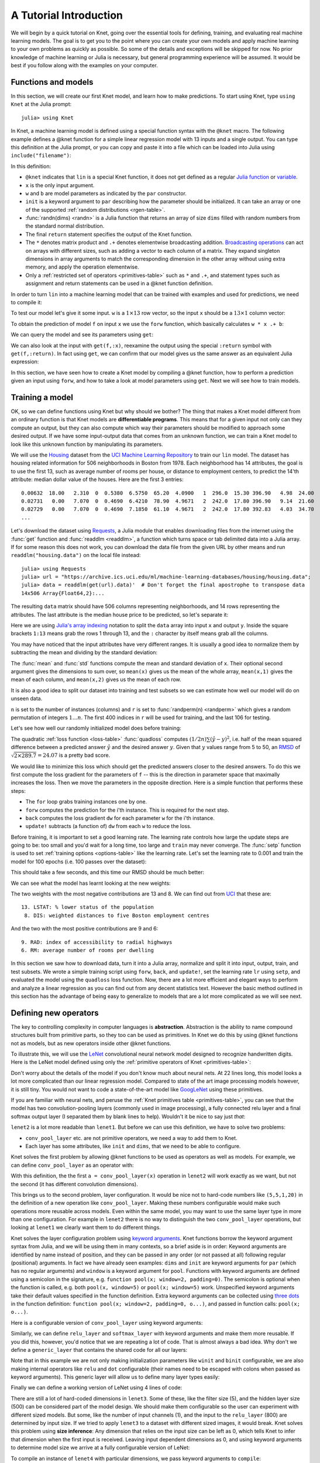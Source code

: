 ***********************
A Tutorial Introduction
***********************

We will begin by a quick tutorial on Knet, going over the essential
tools for defining, training, and evaluating real machine learning
models.  The goal is to get you to the point where you can create your
own models and apply machine learning to your own problems as quickly
as possible.  So some of the details and exceptions will be skipped
for now.  No prior knowledge of machine learning or Julia is
necessary, but general programming experience will be assumed.  It
would be best if you follow along with the examples on your computer.

Functions and models
--------------------
.. @knet, compile, forw, get

In this section, we will create our first Knet model, and learn how to
make predictions.  To start using Knet, type ``using Knet`` at the
Julia prompt::

   julia> using Knet

.. testsetup::

   using Knet
   setseed(42);

In Knet, a machine learning model is defined using a special function
syntax with the ``@knet`` macro.  The following example defines a
@knet function for a simple linear regression model with 13 inputs and
a single output. You can type this definition at the Julia prompt, or
you can copy and paste it into a file which can be loaded into Julia
using ``include("filename")``:

.. testcode::

    @knet function lin(x)
        w = par(init=randn(1,13))
        b = par(init=randn(1,1))
        return w * x .+ b
    end

.. testoutput:: :hide:

   ...

.. _randn: http://julia.readthedocs.org/en/release-0.4/stdlib/numbers/#Base.randn
.. _Julia function: http://julia.readthedocs.org/en/release-0.4/manual/functions
.. _variable: http://julia.readthedocs.org/en/release-0.4/manual/variables
.. _Broadcasting operations: http://julia.readthedocs.org/en/release-0.4/manual/arrays/#broadcasting

In this definition:

- ``@knet`` indicates that ``lin`` is a special Knet function, it does
  not get defined as a regular `Julia function`_ or variable_.
- ``x`` is the only input argument.
- ``w`` and ``b`` are model parameters as indicated by the ``par``
  constructor.
- ``init`` is a keyword argument to ``par`` describing how the
  parameter should be initialized.  It can take an array or one of the
  supported :ref:`random distributions <rgen-table>`.
- :func:`randn(dims) <randn>` is a Julia function that returns an
  array of size ``dims`` filled with random numbers from the standard
  normal distribution.
- The final ``return`` statement specifies the output of the Knet
  function.
- The ``*`` denotes matrix product and ``.+`` denotes elementwise
  broadcasting addition.  `Broadcasting operations`_ can act on arrays
  with different sizes, such as adding a vector to each column of a
  matrix.  They expand singleton dimensions in array arguments to
  match the corresponding dimension in the other array without using
  extra memory, and apply the operation elementwise.
- Only a :ref:`restricted set of operators <primitives-table>` such as
  ``*`` and ``.+``, and statement types such as assignment and return
  statements can be used in a @knet function definition.

In order to turn ``lin`` into a machine learning model that can be
trained with examples and used for predictions, we need to compile it:

.. doctest::

    julia> f = compile(:lin)	# The colon before lin is required
    ...

To test our model let's give it some input.  ``w`` is a :math:`1\times
13` row vector, so the input ``x`` should be a :math:`13\times 1`
column vector:

.. doctest::

    julia> x = randn(13,1)
    13x1 Array{Float64,2}:...

To obtain the prediction of model ``f`` on input ``x`` we use the
``forw`` function, which basically calculates ``w * x .+ b``:

.. doctest::     
    
    julia> forw(f,x)
    1x1 Array{Float64,2}:
     -1.00532

We can query the model and see its parameters using ``get``:
      
.. doctest::

    julia> get(f,:w)		# The colon before w is required
    1x13 Array{Float64,2}:
     -0.556027  -0.444383  0.0271553 ... 1.08238  0.187028  0.518149

    julia> get(f,:b)
    1x1 Array{Float64,2}:
     1.49138
    
We can also look at the input with ``get(f,:x)``, reexamine the output
using the special ``:return`` symbol with ``get(f,:return)``.  In fact
using ``get``, we can confirm that our model gives us the same answer
as an equivalent Julia expression:

.. doctest::     

    julia> get(f,:w) * get(f,:x) .+ get(f,:b)
    1x1 Array{Float64,2}:
     -1.00532

In this section, we have seen how to create a Knet model by compiling
a @knet function, how to perform a prediction given an input using
``forw``, and how to take a look at model parameters using ``get``.
Next we will see how to train models.

Training a model
----------------
.. quadloss, back, update!, setp, lr

OK, so we can define functions using Knet but why should we bother?
The thing that makes a Knet model different from an ordinary function
is that Knet models are **differentiable programs**.  This means that
for a given input not only can they compute an output, but they can
also compute which way their parameters should be modified to approach
some desired output.  If we have some input-output data that comes
from an unknown function, we can train a Knet model to look like this
unknown function by manipulating its parameters.

.. _Housing: http://archive.ics.uci.edu/ml/datasets/Housing
.. _UCI Machine Learning Repository: http://archive.ics.uci.edu/ml/datasets.html

We will use the Housing_ dataset from the `UCI Machine Learning
Repository`_ to train our ``lin`` model.  The dataset has housing
related information for 506 neighborhoods in Boston from 1978.  Each
neighborhood has 14 attributes, the goal is to use the first 13, such
as average number of rooms per house, or distance to employment
centers, to predict the 14'th attribute: median dollar value of the
houses.  Here are the first 3 entries::

    0.00632  18.00   2.310  0  0.5380  6.5750  65.20  4.0900   1  296.0  15.30 396.90   4.98  24.00
    0.02731   0.00   7.070  0  0.4690  6.4210  78.90  4.9671   2  242.0  17.80 396.90   9.14  21.60
    0.02729   0.00   7.070  0  0.4690  7.1850  61.10  4.9671   2  242.0  17.80 392.83   4.03  34.70
    ...

.. _Requests: https://github.com/JuliaWeb/Requests.jl
.. _readdlm: http://julia.readthedocs.org/en/release-0.4/stdlib/io-network/#Base.readdlm

Let's download the dataset using Requests_, a Julia module that
enables downloading files from the internet using the :func:`get`
function and :func:`readdlm <readdlm>`, a function which turns space
or tab delimited data into a Julia array.  If for some reason this
does not work, you can download the data file from the given URL by
other means and run ``readdlm("housing.data")`` on the local file
instead::

   julia> using Requests
   julia> url = "https://archive.ics.uci.edu/ml/machine-learning-databases/housing/housing.data";
   julia> data = readdlm(get(url).data)'  # Don't forget the final apostrophe to transpose data
   14x506 Array{Float64,2}:...

.. doctest:: :hide:
   
   julia> data = readdlm(Pkg.dir("Knet/data/housing.data"))';
   
The resulting ``data`` matrix should have 506 columns representing
neighborhoods, and 14 rows representing the attributes.  The last
attribute is the median house price to be predicted, so let's separate
it:

.. doctest::
   
   julia> x = data[1:13,:]
   13x506 Array{Float64,2}:...
   julia> y = data[14,:]
   1x506 Array{Float64,2}:...

.. _Julia's array indexing: http://julia.readthedocs.org/en/release-0.4/manual/arrays/#indexing

Here we are using `Julia's array indexing`_ notation to split the
``data`` array into input ``x`` and output ``y``.  Inside the square
brackets ``1:13`` means grab the rows 1 through 13, and the ``:``
character by itself means grab all the columns.

You may have noticed that the input attributes have very different
ranges.  It is usually a good idea to normalize them by subtracting
the mean and dividing by the standard deviation:

.. doctest::

   julia> x = (x .- mean(x,2)) ./ std(x,2);

The :func:`mean` and :func:`std` functions compute the mean and
standard deviation of ``x``.  Their optional second argument gives the
dimensions to sum over, so ``mean(x)`` gives us the mean of the whole
array, ``mean(x,1)`` gives the mean of each column, and ``mean(x,2)``
gives us the mean of each row.

It is also a good idea to split our dataset into training and test
subsets so we can estimate how well our model will do on unseen data.

.. doctest::

   julia> n = size(x,2);
   julia> r = randperm(n);
   julia> xtrn=x[:,r[1:400]];
   julia> ytrn=y[:,r[1:400]];
   julia> xtst=x[:,r[401:end]];
   julia> ytst=y[:,r[401:end]];
    
``n`` is set to the number of instances (columns) and ``r`` is set to
:func:`randperm(n) <randperm>` which gives a random permutation of
integers :math:`1\ldots n`.  The first 400 indices in ``r`` will be
used for training, and the last 106 for testing.

Let's see how well our randomly initialized model does before
training:

.. doctest::

   julia> ypred = forw(f, xtst)
   1x106 Array{Float64,2}:...
   julia> quadloss(ypred, ytst)
   289.7437322259235

.. _RMSD: https://en.wikipedia.org/wiki/Root-mean-square_deviation

The quadratic :ref:`loss function <loss-table>` :func:`quadloss`
computes :math:`(1/2n) \sum (\hat{y} - y)^2`, i.e. half of the mean
squared difference between a predicted answer :math:`\hat{y}` and the
desired answer :math:`y`.  Given that :math:`y` values range from 5 to
50, an RMSD_ of :math:`\sqrt{2\times 289.7}=24.07` is a pretty bad
score.

We would like to minimize this loss which should get the predicted
answers closer to the desired answers.  To do this we first compute
the loss gradient for the parameters of ``f`` -- this is the direction
in parameter space that maximally increases the loss.  Then we move
the parameters in the opposite direction.  Here is a simple function
that performs these steps:

.. testcode::
   
    function train(f, x, y)
        for i=1:size(x,2)
            forw(f, x[:,i])
            back(f, y[:,i], quadloss)
            update!(f)
        end
    end

.. testoutput::
   :hide:
      
   ...


* The ``for`` loop grabs training instances one by one.
* ``forw`` computes the prediction for the i'th instance.  This is required for the next step.
* ``back`` computes the loss gradient ``dw`` for each parameter ``w`` for the i'th instance.
* ``update!`` subtracts (a function of) ``dw`` from each ``w`` to reduce the loss.


Before training, it is important to set a good learning rate.  The
learning rate controls how large the update steps are going to be: too
small and you'd wait for a long time, too large and ``train`` may
never converge.  The :func:`setp` function is used to set
:ref:`training options <options-table>` like the learning rate.  Let's
set the learning rate to 0.001 and train the model for 100 epochs
(i.e. 100 passes over the dataset):

.. doctest::

   julia> setp(f, lr=0.001)
   julia> for i=1:100; train(f, xtrn, ytrn); end

This should take a few seconds, and this time our RMSD should be much
better:

.. doctest::
   
   julia> ypred = forw(f, xtst)
   1x106 Array{Float64,2}:...
   julia> quadloss(ypred,ytst)
   12.3349...
   julia> sqrt(2*ans)
   4.9668...

We can see what the model has learnt looking at the new weights:

.. doctest::

   julia> get(f,:w)
   1x13 Array{Float64,2}:
    -0.426154  0.765073  0.287288 ... -1.94362  0.837376  -3.45769

..
   julia> println(sortperm(vec(get(f,:w))))
   [13,8,11,5,10,1,7,3,2,4,12,9,6]

.. _UCI: http://archive.ics.uci.edu/ml/datasets/Housing

The two weights with the most negative contributions are 13 and 8.  We
can find out from UCI_ that these are::

  13. LSTAT: % lower status of the population
   8. DIS: weighted distances to five Boston employment centres

And the two with the most positive contributions are 9 and 6::

   9. RAD: index of accessibility to radial highways 
   6. RM: average number of rooms per dwelling
      
In this section we saw how to download data, turn it into a Julia
array, normalize and split it into input, output, train, and test
subsets.  We wrote a simple training script using ``forw``, ``back``,
and ``update!``, set the learning rate ``lr`` using ``setp``, and
evaluated the model using the ``quadloss`` loss function.  Now, there
are a lot more efficient and elegant ways to perform and analyze a
linear regression as you can find out from any decent statistics text.
However the basic method outlined in this section has the advantage of
being easy to generalize to models that are a lot more complicated as
we will see next.

Defining new operators
----------------------
..
   @knet as op, kwargs for @knet functions,
   function options (f=:relu).  splat.
   lenet example, fast enough on cpu?

The key to controlling complexity in computer languages is
**abstraction**.  Abstraction is the ability to name compound structures
built from primitive parts, so they too can be used as primitives.  In
Knet we do this by using @knet functions not as models, but as new
operators inside other @knet functions.

To illustrate this, we will use the LeNet_ convolutional neural
network model designed to recognize handwritten digits.  Here is the
LeNet model defined using only the :ref:`primitive operators of Knet
<primitives-table>`:

.. testcode::

    @knet function lenet1(x)    # dims=(28,28,1,N)
        w1 = par(init=Xavier(),   dims=(5,5,1,20))
        c1 = conv(w1,x)         # dims=(24,24,20,N)
        b1 = par(init=Constant(0),dims=(1,1,20,1))
        a1 = add(b1,c1)
        r1 = relu(a1)
        p1 = pool(r1; window=2) # dims=(12,12,20,N)

        w2 = par(init=Xavier(),   dims=(5,5,20,50))
        c2 = conv(w2,p1)        # dims=(8,8,50,N)
        b2 = par(init=Constant(0),dims=(1,1,50,1))
        a2 = add(b2,c2)
        r2 = relu(a2)
        p2 = pool(r2; window=2) # dims=(4,4,50,N)

        w3 = par(init=Xavier(),   dims=(500,800))
        d3 = dot(w3,p2)         # dims=(500,N)
        b3 = par(init=Constant(0),dims=(500,1))
        a3 = add(b3,d3)
        r3 = relu(a3)

        w4 = par(init=Xavier(),   dims=(10,500))
        d4 = dot(w4,r3)         # dims=(10,N)
        b4 = par(init=Constant(0),dims=(10,1))
        a4 = add(b4,d4)
        return soft(a4)         # dims=(10,N)
    end

.. testoutput:: :hide:

   ...

.. _GoogLeNet: http://arxiv.org/abs/1409.4842

.. .. _Caffe: http://caffe.berkeleyvision.org/gathered/examples/mnist.html

.. .. [#] This definition closely follows the Caffe_ implementation.

.. In our first model ``lin``, we had specified model parameters by
.. passing random arrays to the ``init`` argument.  LeNet uses a
.. different alternative, the parameters are specified by indicating
.. their size with the ``dims`` argument and random distributions
.. (``Xavier()`` and ``Constant(0)``) with the ``init`` argument.

Don't worry about the details of the model if you don't know much
about neural nets.  At 22 lines long, this model looks a lot more
complicated than our linear regression model.  Compared to state of
the art image processing models however, it is still tiny.  You
would not want to code a state-of-the-art model like GoogLeNet_ using
these primitives.

If you are familiar with neural nets, and peruse the :ref:`Knet
primitives table <primitives-table>`, you can see that the model has
two convolution-pooling layers (commonly used in image processing), a
fully connected relu layer and a final softmax output layer (I
separated them by blank lines to help).  Wouldn't it be nice to say
just *that*:

.. testcode::

    @knet function lenet2(x)
        a = conv_pool_layer(x)
        b = conv_pool_layer(a)
        c = relu_layer(b)
        return softmax_layer(c)
    end

.. testoutput:: :hide:

   ...

``lenet2`` is a lot more readable than ``lenet1``.  But before we can
use this definition, we have to solve two problems:

* ``conv_pool_layer`` etc. are not primitive operators, we need a way to add them to Knet.
* Each layer has some attributes, like ``init`` and ``dims``, that we need to be able to configure.

Knet solves the first problem by allowing @knet functions to be used
as operators as well as models.  For example, we can define
``conv_pool_layer`` as an operator with:

.. testcode::

    @knet function conv_pool_layer(x)
        w = par(init=Xavier(), dims=(5,5,1,20))
        c = conv(w,x)
        b = par(init=Constant(0), dims=(1,1,20,1))
        a = add(b,c)
        r = relu(a)
        return pool(r; window=2)
    end

.. testoutput:: :hide:

   ...

With this definition, the the first ``a = conv_pool_layer(x)``
operation in ``lenet2`` will work exactly as we want, but not the
second (it has different convolution dimensions).

This brings us to the second problem, layer configuration.  It would
be nice not to hard-code numbers like ``(5,5,1,20)`` in the definition
of a new operation like ``conv_pool_layer``.  Making these numbers
configurable would make such operations more reusable across models.
Even within the same model, you may want to use the same layer type in
more than one configuration.  For example in ``lenet2`` there is no
way to distinguish the two ``conv_pool_layer`` operations, but looking
at ``lenet1`` we clearly want them to do different things.

.. _keyword arguments: http://julia.readthedocs.org/en/release-0.4/manual/functions/#keyword-arguments
.. _three dots: http://julia.readthedocs.org/en/release-0.4/manual/faq/?highlight=splat#what-does-the-operator-do

Knet solves the layer configuration problem using `keyword
arguments`_.  Knet functions borrow the keyword argument syntax from
Julia, and we will be using them in many contexts, so a brief aside is
in order: Keyword arguments are identified by name instead of
position, and they can be passed in any order (or not passed at all)
following regular (positional) arguments.  In fact we have already
seen examples: ``dims`` and ``init`` are keyword arguments for ``par``
(which has no regular arguments) and ``window`` is a keyword argument
for ``pool``.  Functions with keyword arguments are defined using a
semicolon in the signature, e.g. ``function pool(x; window=2,
padding=0)``.  The semicolon is optional when the function is called,
e.g. both ``pool(x, window=5)`` or ``pool(x; window=5)`` work.
Unspecified keyword arguments take their default values specified in
the function definition.  Extra keyword arguments can be collected
using `three dots`_ in the function definition: ``function pool(x;
window=2, padding=0, o...)``, and passed in function calls: ``pool(x;
o...)``.

Here is a configurable version of ``conv_pool_layer`` using keyword
arguments:

.. testcode::

    @knet function conv_pool_layer(x; cwindow=0, cinput=0, coutput=0, pwindow=0)
        w = par(init=Xavier(), dims=(cwindow,cwindow,cinput,coutput))
        c = conv(w,x)
        b = par(init=Constant(0), dims=(1,1,coutput,1))
        a = add(b,c)
        r = relu(a)
        return pool(r; window=pwindow)
    end

.. testoutput:: :hide:

   ...

Similarly, we can define ``relu_layer`` and ``softmax_layer`` with
keyword arguments and make them more reusable.  If you did this,
however, you'd notice that we are repeating a lot of code. That is
almost always a bad idea.  Why don't we define a ``generic_layer``
that contains the shared code for all our layers:

.. testcode::

    @knet function generic_layer(x; f1=:dot, f2=:relu, wdims=(), bdims=(), winit=Xavier(), binit=Constant(0))
        w = par(init=winit, dims=wdims)
        y = f1(w,x)
        b = par(init=binit, dims=bdims)
        z = add(b,y)
        return f2(z)
    end

.. testoutput:: :hide:

   ...

Note that in this example we are not only making initialization
parameters like ``winit`` and ``binit`` configurable, we are also
making internal operators like ``relu`` and ``dot`` configurable
(their names need to be escaped with colons when passed as keyword
arguments).  This generic layer will allow us to define many layer
types easily:

.. testcode::

    @knet function conv_pool_layer(x; cwindow=0, cinput=0, coutput=0, pwindow=0)
        y = generic_layer(x; f1=:conv, f2=:relu, wdims=(cwindow,cwindow,cinput,coutput), bdims=(1,1,coutput,1))
        return pool(y; window=pwindow)
    end

    @knet function relu_layer(x; input=0, output=0)
        return generic_layer(x; f1=:dot, f2=:relu, wdims=(output,input), bdims=(output,1))
    end

    @knet function softmax_layer(x; input=0, output=0)
        return generic_layer(x; f1=:dot, f2=:soft, wdims=(output,input), bdims=(output,1))
    end

.. testoutput:: :hide:

   ...

Finally we can define a working version of LeNet using 4 lines of code:

.. testcode::

    @knet function lenet3(x)
        a = conv_pool_layer(x; cwindow=5, cinput=1,  coutput=20, pwindow=2)
        b = conv_pool_layer(a; cwindow=5, cinput=20, coutput=50, pwindow=2)
        c = relu_layer(b; input=800, output=500)
        return softmax_layer(c; input=500, output=10)
    end

.. testoutput:: :hide:

   ...

There are still a lot of hard-coded dimensions in ``lenet3``.  Some of
these, like the filter size (5), and the hidden layer size (500) can
be considered part of the model design.  We should make them
configurable so the user can experiment with different sized models.
But some, like the number of input channels (1), and the input to the
``relu_layer`` (800) are determined by input size.  If we tried to
apply ``lenet3`` to a dataset with different sized images, it would
break.  Knet solves this problem using **size inference**: Any
dimension that relies on the input size can be left as 0, which tells
Knet to infer that dimension when the first input is received.
Leaving input dependent dimensions as 0, and using keyword arguments
to determine model size we arrive at a fully configurable version of
LeNet:

.. testcode::

    @knet function lenet4(x; cwin1=5, cout1=20, pwin1=2, cwin2=5, cout2=50, pwin2=2, hidden=500, nclass=10)
        a = conv_pool_layer(x; cwindow=cwin1, coutput=cout1, pwindow=pwin1)
        b = conv_pool_layer(a; cwindow=cwin2, coutput=cout2, pwindow=pwin2)
        c = relu_layer(b; output=hidden)
        return softmax_layer(c; output=nclass)
    end

.. testoutput:: :hide:

   ...

To compile an instance of ``lenet4`` with particular dimensions, we
pass keyword arguments to ``compile``:

.. doctest::

   julia> f = compile(:lenet4; cout1=30, cout2=60, hidden=600)
   ...

.. _kfun.jl: https://github.com/denizyuret/Knet.jl/blob/master/src/kfun.jl

In this section we saw how to use @knet functions as new operators,
and configure them using keyword arguments.  Using the power of
abstraction, not only did we cut the amount of code for the LeNet
model in half, we made its definition a lot more readable and
configurable, and gained a bunch of reusable operators to boot.  I am
sure you can think of more clever ways to define LeNet and other
complex models using your own set of operators.  To see some example
reusable operators take a look at the :ref:`Knet compound operators
<compounds-table>` table and see their definitions in `kfun.jl`_.


Training with minibatches
-------------------------
.. minibatch, softloss, zeroone

We will use the LeNet model to classify hand-written digits from the
MNIST_ dataset.  Here are the first 8 images from MNIST, the goal is
to look at the pixels and classify each image as one of the digits
0-9:

.. image:: images/firsteightimages.jpg

The following loads the MNIST data:

.. _LeNet: http://yann.lecun.com/exdb/publis/pdf/lecun-01a.pdf
.. _MNIST: http://yann.lecun.com/exdb/mnist

.. doctest::

    julia> include(Pkg.dir("Knet/examples/mnist.jl"))
    INFO: Loading MNIST...

Once loaded, the data is available as multi-dimensional Julia arrays:

.. doctest::

    julia> MNIST.xtrn
    28x28x1x60000 Array{Float32,4}:...
    julia> MNIST.ytrn
    10x60000 Array{Float32,2}:...
    julia> MNIST.xtst
    28x28x1x10000 Array{Float32,4}:...
    julia> MNIST.ytst
    10x10000 Array{Float32,2}:...

We have 60000 training and 10000 testing examples.  Each input x is a
28x28x1 array, where the first two numbers represent the width and
height in pixels, the third number is the number of channels (which is
1 for grayscale images, 3 for RGB images etc.)  The pixel values have
been normalized to :math:`[0,1]`.  Each output y is a ten-dimensional
one-hot vector (a vector that has a single non-zero component)
indicating the correct class (0-9) for a given image.

This is a much larger dataset than Housing.  For computational
efficiency, it is not advisable to use these examples one at a time
during training like we did before.  We will split the data into
groups of 100 examples called **minibatches**, and pass data to
``forw`` and ``back`` one minibatch at a time instead of one instance
at a time.  On a machine with a Nvidia K20 GPU, one epoch of training
LeNet on MNIST takes about 3.1 seconds with a minibatch size of 100,
10.8 seconds with a minibatch size of 10, and 75.2 seconds if we do
not use minibatches.  

Knet provides a small ``minibatch`` function to split the data:

.. testcode::

    function minibatch(x, y, batchsize)
        data = Any[]
        for i=1:batchsize:ccount(x)
            j=min(i+batchsize-1,ccount(x))
            push!(data, (cget(x,i:j), cget(y,i:j)))
        end
        return data
    end

.. testoutput:: :hide:

    ...

.. _iterables: http://julia.readthedocs.org/en/release-0.4/manual/interfaces/#iteration
.. _subarrays: http://julia.readthedocs.org/en/release-0.4/manual/arrays/

``minibatch`` takes ``batchsize`` columns of ``x`` and ``y`` at a
time, pairs them up and pushes them into a ``data`` array.  It works
for arrays of any dimensionality, treating the last dimension as
"columns".  This type of minibatching is fine for small datasets, but
it requires holding two copies of the data in memory.  For problems
with a large amount of data you may want to use subarrays_ or
iterables_.

Here is ``minibatch`` in action:

.. doctest::

    julia> batchsize=100;
    julia> trn = minibatch(MNIST.xtrn, MNIST.ytrn, batchsize)
    600-element Array{Any,1}:...
    julia> tst = minibatch(MNIST.xtst, MNIST.ytst, batchsize)
    100-element Array{Any,1}:...

Each element of ``trn`` and ``tst`` is an x, y pair that contains 100
examples::

    julia> trn[1]
    (28x28x1x100 Array{Float32,4}:
     ...,
     10x100 Array{Float32,2}:
     ...)

Here are some simple train and test functions that use this type of
minibatched data.  Note that they take the loss function as a third
argument:

.. testcode::

    function train(f, data, loss)
        for (x,y) in data
            forw(f, x)
            back(f, y, loss)
            update!(f)
        end
    end

    function test(f, data, loss)
        sumloss = numloss = 0
        for (x,ygold) in data
            ypred = forw(f, x)
            sumloss += loss(ypred, ygold)
            numloss += 1
        end
        sumloss / numloss
    end

.. testoutput::
   :hide:
      
   ...

Before training, we compile the model and set the learning rate to
0.1, which works well for this example.  We use two new :ref:`loss
functions <loss-table>`: ``softloss`` computes the cross entropy loss,
:math:`E(p\log\hat{p})`, commonly used for training classification
models and ``zeroone`` computes the zero-one loss which is the ratio
of predictions that were wrong.  I got 2.26% test error after one
epoch of training.  Your results may be slightly different on
different machines, or different runs on the same machine because of
non-determinism introduced by parallel GPU operations.

.. After one epoch of training I got 2.26% test error.  Your results may
.. be slightly different because some of the convolution operations are
.. non-deterministic.  You should be able to get the error down to 0.8%
.. in about 30 epochs of training.  You can compare this with some
.. benchmark results on the MNIST_ web page:

.. doctest::

   julia> net = compile(:lenet4);
   julia> setp(net; lr=0.1);
   julia> train(net, trn, softloss);
   julia> test(net, tst, zeroone)
   0.0226

In this section we saw how splitting the training data into
minibatches can speed up training.  We trained our first neural
network on a classification problem and used two new loss functions:
``softloss`` and ``zeroone``.

Conditional Evaluation
----------------------

..
   if-else, runtime conditions (kwargs for forw), dropout
   lenet with dropout?  fast enough for cpu?
   lenet is not a good example for dropout does not converge very fast.  dropout may not be
   a good motivator for conditionals: there are other ways to
   implement dropout?, s2c, s2s models may be better?
   lenet with drop=0.4 drop1=0.0 adaptive lr with decay=0.9 gets 0.5%
   (min .0045) in 100 epochs.  with fixed lr=0.1 gets <0.5% in 50
   epochs so no need for the adaptive lr. hmm trying to replicate, 50
   is not enough.
   this should probably come after rnns and sequences.
   could make this a dropout section and have a different conditional
   section. as a dropout section it doesn't need to be in the
   tutorial.  if this is going to be its own section, put more about
   the theory, the alternatives, other types of noise introduction
   papers.

There are cases where you want to execute parts of a model
*conditionally*, e.g. only during training, or only during some parts
of the input in sequence models.  Knet supports the use of **runtime
conditions** for this purpose.  We will illustrate the use of
conditions by implementing a training technique called dropout_ to
improve the generalization power of the LeNet model.

.. _dropout: http://jmlr.org/papers/v15/srivastava14a.html
.. _conditional evaluation: http://julia.readthedocs.org/en/release-0.4/manual/control-flow/#man-conditional-evaluation

If you keep training the LeNet model on MNIST for about 30 epochs you
will observe that the training error drops to zero but the test error
hovers around 0.8%::

    for epoch=1:100
        train(net, trn, softloss)
        println((epoch, test(net, trn, zeroone), test(net, tst, zeroone)))
    end

    (1,0.020466666666666505,0.024799999999999996)
    (2,0.013649999999999905,0.01820000000000001)
    ...
    (29,0.0,0.008100000000000003)
    (30,0.0,0.008000000000000004)

This is called *overfitting*.  The model has memorized the training
set, but does not generalize equally well to the test set.

Dropout prevents overfitting by injecting random noise into the model.
Specifically, for each ``forw`` call during training, dropout layers
placed between two operations replace a random portion of their input
with zeros, and scale the rest to keep the total output the same.
During testing random noise would degrade performance, so we would
like to turn dropout off.  Here is one way to implement this in Knet::

    @knet function drop(x; pdrop=0, o...)
        if dropout
            return x .* rnd(init=Bernoulli(1-pdrop, 1/(1-pdrop)))
        else
            return x
        end
    end

The keyword argument ``pdrop`` specifies the probability of dropping an
input element.  The ``if ... else ... end`` block causes `conditional
evaluation`_ the way one would expect.  The variable ``dropout`` next to
``if`` is a global condition variable: it is not declared as an argument
to the function.  Instead, once a model with a ``drop`` operation is
compiled, the call to ``forw`` accepts ``dropout`` as an optional keyword
argument and passes it down as a global condition::

    forw(model, input; dropout=true)

This means every time we call ``forw``, we can change whether dropout
occurs or not.  During test time, we would like to stop dropout, so we
can run the model with ``dropout=false``::

    forw(model, input; dropout=false)

By default, all unspecified condition variables are false, so we could
also omit the condition during test time::

    forw(model, input)	# dropout=false is assumed

Here is one way to add dropout to the LeNet model:

.. testcode::

    @knet function lenet5(x; pdrop=0.5, cwin1=5, cout1=20, pwin1=2, cwin2=5, cout2=50, pwin2=2, hidden=500, nclass=10)
        a = conv_pool_layer(x; cwindow=cwin1, coutput=cout1, pwindow=pwin1)
        b = conv_pool_layer(a; cwindow=cwin2, coutput=cout2, pwindow=pwin2)
        bdrop = drop(b; pdrop=pdrop)
        c = relu_layer(bdrop; output=hidden)
        return softmax_layer(c; output=nclass)
    end

.. testoutput:: :hide:

    ...

Whenever the condition variable ``dropout`` is true, this will replace
half of the entries in the ``b`` array with zeros.  We need to modify
our ``train`` function to pass the condition to ``forw``:

.. testcode::

    function train(f, data, loss)
        for (x,y) in data
            forw(f, x; dropout=true)
            back(f, y, loss)
            update!(f)
        end
    end

.. testoutput:: :hide:

    ...

Here is our training script.  Note that we reduce the learning rate
whenever the test error gets worse, another precaution against
overfitting::

    lrate = 0.1
    decay = 0.9
    lasterr = 1.0
    net = compile(:lenet5)
    setp(net; lr=lrate)

    for epoch=1:100
        train(net, trn, softloss)
        trnerr = test(net, trn, zeroone)
        tsterr = test(net, tst, zeroone)
        println((epoch, lrate, trnerr, tsterr))
        if tsterr > lasterr
            lrate = decay*lrate
            setp(net; lr=lrate)
        end
        lasterr = tsterr
    end

In 100 epochs, this should converge to about 0.5% error, i.e. reduce
the total number of errors on the 10K test set from around 80 to
around 50.  Congratulations!  This is fairly close to the state of the
art compared to other benchmark results on the MNIST_ website::

    (1,0.1,0.020749999999999824,0.01960000000000001)
    (2,0.1,0.013699999999999895,0.01600000000000001)
    ...
    (99,0.0014780882941434613,0.0003333333333333334,0.005200000000000002)
    (100,0.0014780882941434613,0.0003666666666666668,0.005000000000000002)

In this section, we saw how to use the ``if ... else ... end``
construct to perform conditional evaluation in a model, where the
conditions are passed using keyword arguments to ``forw``.  We used
this to implement ``dropout``, an effective technique to prevent
overfitting.


Recurrent neural networks
-------------------------
.. read-before-write, simple rnn, lstm

.. _Karpathy, 2015: http://karpathy.github.io/2015/05/21/rnn-effectiveness/

In this section we will see how to implement **recurrent neural
networks** (RNNs) in Knet.  A RNN is a class of neural network where
connections between units form a directed cycle, which allows them to
keep a persistent state (memory) over time.  This gives them the
ability to process sequences of arbitrary length one element at a
time, while keeping track of what happened at previous elements.
Contrast this with feed forward nets like LeNet, which have a fixed
sized input, output and perform a fixed number of operations. See
(`Karpathy, 2015`_) for a nice introduction to RNNs.

.. _static variables: https://en.wikipedia.org/wiki/Static_variable

To support RNNs, all local variables in Knet functions are `static
variables`_, i.e. their values are preserved between calls unless
otherwise specified.  It turns out this is the only language feature
you need to define RNNs.  Here is a simple example::

    @knet function rnn1(x; hsize=100, xsize=50)
        a = par(init=Xavier(), dims=(hsize, xsize))
        b = par(init=Xavier(), dims=(hsize, hsize))
        c = par(init=Constant(0), dims=(hsize, 1))
        d = a * x .+ b * h .+ c
        h = relu(d)
    end

Notice anything strange?  The first three lines define three model
parameters.  Then the fourth line sets ``d`` to a linear combination
of the input ``x`` and the hidden state ``h``.  But ``h`` hasn't been
defined yet.  Exactly!  Having read-before-write variables is the only
thing that distinguishes an RNN from feed-forward models like LeNet.

The way Knet handles read-before-write variables is by initializing
them to 0 arrays before any input is processed, then preserving the
values between the calls.  Thus during the first call in the above
example, ``h`` would start as 0, ``d`` would be set to ``a * x .+ c``,
which in turn would cause ``h`` to get set to ``relu(a * x .+ c)``.
During the second call, this value of ``h`` would be remembered and
used, thus making the value of ``h`` at time t dependent on
its value at time t-1.

.. _better initialization: http://arxiv.org/abs/1504.00941
.. _smarter updates: http://arxiv.org/abs/1511.06464
.. _LSTMs: http://deeplearning.cs.cmu.edu/pdfs/Hochreiter97_lstm.pdf
.. _GRUs: http://arxiv.org/pdf/1406.1078v3
.. _Colah, 2015: http://colah.github.io/posts/2015-08-Understanding-LSTMs

It turns out simple RNNs like ``rnn1`` are not very good at
remembering things for a very long time.  There are some techniques to
improve their retention based on `better initialization`_ or `smarter
updates`_, but currently the most popular solution is using more
complicated units like LSTMs_ and GRUs_.  These units control the
information flow into and out of the unit using gates similar to
digital circuits and can model long term dependencies.  See (`Colah,
2015`_) for a good overview of LSTMs.

Defining an LSTM in Knet is almost as concise as writing its
mathematical definition:

.. testcode::

    @knet function lstm(x; fbias=1, o...)
        input  = wbf2(x,h; o..., f=:sigm)
        forget = wbf2(x,h; o..., f=:sigm, binit=Constant(fbias))
        output = wbf2(x,h; o..., f=:sigm)
        newmem = wbf2(x,h; o..., f=:tanh)
        cell = input .* newmem + cell .* forget
        h  = tanh(cell) .* output
        return h
    end

.. testoutput:: :hide:

    ...

The ``wbf2`` operator applies an affine function (linear function +
bias) to its two inputs followed by an activation function (specified
by the ``f`` keyword argument).  Try to define this operator yourself
as an exercise, (see kfun.jl_ for the Knet definition).  

The LSTM has an input gate, forget gate and an output gate that
control information flow.  Each gate depends on the current input
``x``, and the last output ``h``.  The memory value ``cell`` is
computed by blending a new value ``newmem`` with its old value under
the control of ``input`` and ``forget`` gates.  The ``output`` gate
decides how much of the ``cell`` is shared with the outside world.

If an ``input`` gate element is close to 0, the corresponding element
in the new input ``x`` will have little effect on the memory cell.  If
a ``forget`` gate element is close to 1, the contents of the
corresponding memory cell can be preserved for a long time.  Thus the
LSTM has the ability to pay attention to the current input, or
reminisce in the past, and it can learn when to do which based on the
problem.

In this section we introduced simple recurrent neural networks and
LSTMs.  We saw that having static variables is the only language
feature necessary to implement RNNs.  Next we will look at how to
train them.

Training with sequences
-----------------------

(`Karpathy, 2015`_) has lots of fun examples showing how character
based language models based on LSTMs are surprisingly adept at
generating text in many genres, from Wikipedia articles to C programs.
To demonstrate training with sequences, we'll implement one of these
examples and build a model that can write like Shakespeare!  After
training on "The Complete Works of William Shakespeare" for less than
an hour, here is a sample of brilliant writing you can expect from
your model::

  LUCETTA. Welcome, getzing a knot. There is as I thought you aim
    Cack to Corioli.
  MACBETH. So it were timen'd nobility and prayers after God'.
  FIRST SOLDIER. O, that, a tailor, cold.
  DIANA. Good Master Anne Warwick!
  SECOND WARD. Hold, almost proverb as one worth ne'er;
    And do I above thee confer to look his dead;
    I'll know that you are ood'd with memines;
    The name of Cupid wiltwite tears will hold
    As so I fled; and purgut not brightens,
    Their forves and speed as with these terms of Ely
    Whose picture is not dignitories of which,
    Their than disgrace to him she is.
  GOBARIND. O Sure, ThisH more.,
    wherein hath he been not their deed of quantity,
    No ere we spoke itation on the tent.
    I will be a thought of base-thief;
    Then tears you ever steal to have you kindness.
    And so, doth not make best in lady,
    Your love was execreed'd fray where Thoman's nature;
    I have bad Tlauphie he should sray and gentle,


.. _Project Gutenberg: https://www.gutenberg.org

First let's download "The Complete Works of William Shakespeare" from
`Project Gutenberg`_:

.. doctest::

   julia> using Requests
   julia> url="http://gutenberg.pglaf.org/1/0/100/100.txt";
   julia> text=get(url).data
   5589917-element Array{UInt8,1}:...

The ``text`` array now has all 5,589,917 characters of "The Complete
Works" in a Julia array.  If ``get`` does not work, you can download
``100.txt`` by other means and use ``text=readall("100.txt")`` on the
local file.  We will use one-hot vectors to represent characters, so
let's map each character to an integer index :math:`1\ldots n`:

.. doctest::

   julia> char2int = Dict();
   julia> for c in text; get!(char2int, c, 1+length(char2int)); end
   julia> nchar = length(char2int)
   92

.. _associative collection: http://julia.readthedocs.org/en/release-0.4/stdlib/collections/#associative-collections

``Dict`` is Julia's standard `associative collection`_ for mapping
arbitrary keys to values.  ``get!(dict,key,default)`` returns the
value for the given key, storing ``key=>default`` in ``dict`` if no
mapping for the key is present.  Going over the ``text`` array we
discover 92 unique characters and map them to integers :math:`1\ldots
92`.

We will train our RNN to read characters from ``text`` in sequence,
and predict the next character after each.  The training will go much
faster if we can use the minibatching trick we saw earlier and process
multiple inputs at a time.  For that, we split the text array into
``batchsize`` equal length subsequences.  Then the first batch has the
first character from each subsequence, second batch contains the
second characters etc.  Each minibatch is represented by a ``nchar x
batchsize`` matrix with one-hot columns.  Here is a function that
implements this type of sequence minibatching:

.. testcode::

   function seqbatch(seq, dict, batchsize)
       data = Any[]
       T = div(length(seq), batchsize)
       for t=1:T
	   d=zeros(Float32, length(dict), batchsize)
	   for b=1:batchsize
	       c = dict[seq[t + (b-1) * T]]
	       d[c,b] = 1
	   end
	   push!(data, d)
       end
       return data
   end

.. testoutput:: :hide:

   ...

Let's use it to split ``text`` into minibatches of size 128:

.. doctest::

   julia> batchsize = 128;
   julia> data = seqbatch(text, char2int, batchsize)
   43671-element Array{Any,1}:...
   julia> data[1]
   92x128 Array{Float32,2}:...

The data array returned has ``T=length(text)/batchsize`` minibatches.
The columns of minibatch ``data[t]`` refer to characters ``t``,
``t+T``, ``t+2T``, ... from ``text``.  During training, when
``data[t]`` is the input, ``data[t+1]`` will be the desired output.
Now that we have the data ready to go, let's talk about RNN training.

RNN training is a bit more involved than training feed-forward models.
We still have the prediction, gradient calculation and update steps,
but not all three steps should be performed after every input.  Here
is a basic algorithm: Go forward ``nforw`` steps, remembering the
desired outputs and model state, then perform ``nforw`` back steps
accumulating gradients, finally update the parameters and reset the
network for the next iteration:

.. testcode::

   function train(f, data, loss; nforw=100, gclip=0)
       reset!(f)
       ystack = Any[]
       T = length(data) - 1
       for t = 1:T
	   x = data[t]
	   y = data[t+1]
	   sforw(f, x; dropout=true)
	   push!(ystack, y)
	   if (t % nforw == 0 || t == T)
	       while !isempty(ystack)
		   ygold = pop!(ystack)
		   sback(f, ygold, loss)
	       end
	       update!(f; gclip=gclip)
	       reset!(f; keepstate=true)
	   end
       end
   end

.. testoutput:: :hide:

   ...

Note that we use ``sforw`` and ``sback`` instead of ``forw`` and
``back`` during sequence training: these save and restore internal
state to allow multiple forward steps followed by multiple backward
steps.  ``reset!`` is necessary to zero out or recover internal state
before a sequence of forward steps.  ``ystack`` is used to store gold
answers.  The ``gclip`` is for gradient clipping, a common RNN
training strategy to keep the parameters from diverging.

With data and training script ready, all we need is a model.  We will
define a character based RNN language model using an LSTM:

.. testcode::

   @knet function charlm(x; embedding=0, hidden=0, pdrop=0, nchar=0)
       a = wdot(x; out=embedding)
       b = lstm(a; out=hidden)
       c = drop(b; pdrop=pdrop)
       return wbf(c; out=nchar, f=:soft)
   end

.. testoutput:: :hide:

   ...

``wdot`` multiplies the one-hot representation ``x`` of the input
character with an embedding matrix and turns it into a dense vector of
size ``embedding``.  We apply an LSTM of size ``hidden`` to this dense
vector, and dropout the result with probability ``pdrop``.  Finally
``wbf`` applies softmax to a linear function of the LSTM output to get
a probability vector of size ``nchar`` for the next character.

(`Karpathy, 2015`_) uses not one but several LSTM layers to simulate
Shakespeare.  In Knet, we can define a multi-layer LSTM model using
the high-level operator ``repeat``:

.. testcode::

   @knet function lstmdrop(a; pdrop=0, hidden=0)
       b = lstm(a; out=hidden)
       return drop(b; pdrop=pdrop)
   end

   @knet function charlm2(x; nlayer=0, embedding=0, hidden=0, pdrop=0, nchar=0)
       a = wdot(x; out=embedding)
       c = repeat(a; frepeat=:lstmdrop, nrepeat=nlayer, hidden=hidden, pdrop=pdrop)
       return wbf(c; out=nchar, f=:soft)
   end

.. testoutput:: :hide:

   ...

In ``charlm2``, the ``repeat`` instruction will perform the
``frepeat`` operation ``nrepeat`` times starting with input ``a``.
Using ``charlm2`` with ``nlayer=1`` would be equivalent to the
original ``charlm``.

In the interest of time we will start with a small single layer model.
With the following parameters, 10 epochs of training takes about 35-40
minutes on a K20 GPU:

.. doctest::

   julia> net = compile(:charlm; embedding=256, hidden=512, pdrop=0.2, nchar=nchar);
   julia> setp(net; lr=1.0)
   julia> for i=1:10; train(net, data, softloss; gclip=5.0); end

.. _JLD: https://github.com/JuliaLang/JLD.jl

After spending this much time training a model, you probably want to
save it.  Knet uses the JLD_ module to save and load models and data.
Calling ``clean(model)`` during a save is recommended to strip the
model of temporary arrays which may save a lot of space.  Don't forget
to save the ``char2int`` dictionary, otherwise it will be difficult to
interpret the output of the model:

.. doctest::

   julia> using JLD
   julia> JLD.save("charlm.jld", "model", clean(net), "dict", char2int);
   julia> net2 = JLD.load("charlm.jld", "model")	# should create a copy of net
   ...

TODO: put load/save and other fns in the function table.

Finally, to generate the Shakespearean output we promised, we need to
implement a generator.  The following generator samples a character
from the probability vector output by the model, prints it and feeds
it back to the model to get the next character:

.. testcode::

   function generate(f, int2char, nchar)
       reset!(f)
       x=zeros(Float32, length(int2char), 1)
       y=zeros(Float32, length(int2char), 1)
       xi = 1
       for i=1:nchar
	   copy!(y, forw(f,x))
	   x[xi] = 0
	   xi = sample(y)
	   x[xi] = 1
	   print(int2char[xi])
       end
       println()
   end

   function sample(pdist)
       r = rand(Float32)
       p = 0
       for c=1:length(pdist)
	   p += pdist[c]
	   r <= p && return c
       end
   end

.. testoutput:: :hide:

   ...

.. doctest::

   julia> int2char = Array(Char, length(char2int));
   julia> for (c,i) in char2int; int2char[i] = Char(c); end
   julia> generate(net, int2char, 1024)  # should generate 1024 chars of Shakespeare

TODO: In this section...


Some useful tables
------------------

.. _primitives-table:

**Table 1: Primitive Knet operators**

===============================	==============================================================================
Operator               		Description
===============================	==============================================================================
:func:`par() <par>`		a parameter array, updated during training; kwargs: ``dims, init``
:func:`rnd() <rnd>`		a random array, updated every call; kwargs: ``dims, init``
:func:`arr() <arr>`           	a constant array, never updated; kwargs: ``dims, init``
:func:`dot(A,B) <dot>`        	matrix product of ``A`` and ``B``; alternative notation: ``A * B``
:func:`add(A,B) <add>`		elementwise broadcasting addition of arrays ``A`` and ``B``, alternative notation: ``A .+ B``
:func:`mul(A,B) <mul>`        	elementwise broadcasting multiplication of arrays ``A`` and ``B``; alternative notation: ``A .* B``
:func:`conv(W,X) <conv>`       	convolution with filter ``W`` and input ``X``; kwargs: ``padding=0, stride=1, upscale=1, mode=CUDNN_CONVOLUTION``
:func:`pool(X) <pool>`		pooling; kwargs: ``window=2, padding=0, stride=window, mode=CUDNN_POOLING_MAX``
:func:`axpb(X) <axpb>`         	computes ``a*x^p+b``; kwargs: ``a=1, p=1, b=0``
:func:`copy(X) <copy>`         	copies ``X`` to output.
:func:`relu(X) <relu>`		rectified linear activation function: ``(x > 0 ? x : 0)``
:func:`sigm(X) <sigm>`		sigmoid activation function: ``1/(1+exp(-x))``
:func:`soft(X) <soft>`		softmax activation function: ``(exp xi) / (Σ exp xj)``
:func:`tanh(X) <tanh>`		hyperbolic tangent activation function.
===============================	==============================================================================

.. _compounds-table:

**Table 2: Compound Knet operators**

These operators combine several primitive operators and typically hide
the parameters in their definitions to make code more readable.

.. _LSTM: http://colah.github.io/posts/2015-08-Understanding-LSTMs
.. _IRNN: http://arxiv.org/abs/1504.00941

===============================	==============================================================================
Operator               		Description
===============================	==============================================================================
:func:`wdot(x) <wdot>`		apply a linear transformation ``w * x``; kwargs: ``out=0, winit=Xavier()``
:func:`bias(x) <bias>`		add a bias ``x .+ b``; kwargs: ``binit=Constant(0)``
:func:`wb(x) <wb>`		apply an affine function ``w * x .+ b``; kwargs: ``out=0, winit=Xavier(), binit=Constant(0)``
:func:`wf(x) <wf>`		linear transformation + activation function ``f(w * x)``; kwargs: ``f=:relu, out=0, winit=Xavier()``
:func:`wbf(x) <wbf>`		affine function + activation function ``f(w * x .+ b)``; kwargs: ``f=:relu, out=0, winit=Xavier(), binit=Constant(0)``
:func:`wbf2(x,y) <add2>`	affine function + activation function for two variables ``f(a*x .+ b*y .+ c)``; kwargs:``f=:sigm, out=0, winit=Xavier(), binit=Constant(0)``
:func:`wconv(x) <wconv>`	apply a convolution ``conv(w,x)``; kwargs: ``out=0, window=0, padding=0, stride=1, upscale=1, mode=CUDNN_CONVOLUTION, cinit=Xavier()``
:func:`cbfp(x) <cbfp>`		convolution, bias, activation function, and pooling; kwargs: ``f=:relu, out=0, cwindow=0, pwindow=0, cinit=Xavier(), binit=Constant(0)``
:func:`drop(x) <drop>`		replace ``pdrop`` of the input with 0 and scale the rest with ``1/(1-pdrop)``; kwargs: ``pdrop=0``
:func:`lstm(x) <lstm>`		LSTM_; kwargs:``fbias=1, out=0, winit=Xavier(), binit=Constant(0)``
:func:`irnn(x) <irnn>`		IRNN_; kwargs:``scale=1, out=0, winit=Xavier(), binit=Constant(0)``
:func:`repeat(x) <repeat>`	apply operator ``frepeat`` to input ``x`` ``nrepeat times; kwargs: ``frepeat=nothing, nrepeat=0``
===============================	==============================================================================

.. _rgen-table:

**Table 3: Random distributions**

This table lists random distributions and other array fillers that can
be used to initalize parameters (used with the ``init`` keyword
argument for ``par``).

=======================================	==============================================================================
Distribution           			Description
=======================================	==============================================================================
:func:`Bernoulli(p,scale) <Bernoulli>`	output ``scale`` with probability ``p`` and 0 otherwise
:func:`Constant(val) <Constant>`	fill with a constant value ``val``
:func:`Gaussian(mean, std) <Gaussian>`	normally distributed random values with mean ``mean`` and standard deviation ``std``
:func:`Identity(scale) <Identity>`	identity matrix multiplied by ``scale``
:func:`Uniform(min, max) <Uniform>`	uniformly distributed random values between ``min`` and ``max``
:func:`Xavier() <Xavier>`		Xavier_ initialization: uniform in :math:`[-\sqrt{3/n},\sqrt{3/n}]` where n is the number of inputs (rows)
=======================================	==============================================================================

.. _Xavier: http://jmlr.org/proceedings/papers/v9/glorot10a/glorot10a.pdf

.. _loss-table:

**Table 4: Loss functions**

===============================================	======================================================
Function           				Description
===============================================	======================================================
:func:`softloss(ypred,ygold) <softloss>`	Cross entropy loss: :math:`E[p\log\hat{p}]`
:func:`quadloss(ypred,ygold) <quadloss>`	Quadratic loss: :math:`½ E[(y-\hat{y})^2]`
:func:`zeroone(ypred,ygold) <zeroone>`		Zero-one loss: :math:`E[\arg\max y \neq \arg\max\hat{y}]`
===============================================	======================================================

.. _options-table:

**Table 5: Training options**

We can manipulate how exactly ``update!`` behaves by setting some
training options like the learning rate ``lr``.  I'll explain the
mathematical motivation elsewhere, but algorithmically these training
options manipulate the ``dw`` array (sometimes using an auxiliary
array ``dw2``) before the subtraction to improve the loss faster.
Here is a list of training options supported by Knet and how they
manipulate ``dw``:

=============================== ==============================================================================
Option	                	Description
=============================== ==============================================================================
``lr``				Learning rate: ``dw *= lr``
``l1reg``			L1 regularization: ``dw += l1reg * sign(w)``
``l2reg``			L2 regularization: ``dw += l2reg * w``
``adagrad``			Adagrad (boolean): ``dw2 += dw .* dw; dw = dw ./ (1e-8 + sqrt(dw2))``
``momentum``			Momentum: ``dw += momentum * dw2; dw2 = dw``
``nesterov``			Nesterov: ``dw2 = nesterov * dw2 + dw; dw += nesterov * dw2``
=============================== ==============================================================================

.. _functions-table:

**Table 6: Summary of modeling related functions**

=======================================	==============================================================================
Function                	 	Description
=======================================	==============================================================================
:func:`@kfun function ... end <kfun>`	defines a @knet function that can be used as a model or a new operator
:func:`if cond ... else ... end <>`	conditional evaluation in a @knet function with condition variable ``cond`` supplied by ``forw``
:func:`compile(:kfun; o...) <compile>`  creates a model given @knet function ``kfun``; kwargs used for model configuration
:func:`forw(f,x; o...) <forw>`	  	returns the prediction of model ``f`` on input ``x``; kwargs used for setting conditions
:func:`back(f,ygold,loss) <back>`	computes the loss gradients for ``f`` parameters based on desired output ``ygold`` and loss function ``loss``
:func:`update!(f) <update!>`	  	updates the parameters of ``f`` using the gradients computed by ``back`` to reduce loss
:func:`get(f,:w) <get>`			return parameter ``w`` of model ``f``
:func:`setp(f; opt=val...) <setp>`	sets training options for model ``f``
:func:`minibatch(x,y,batchsize) <>`	split data into minibatches
=======================================	==============================================================================



.. DEAD CODE:

.. .. _colon character: http://julia.readthedocs.org/en/release-0.4/manual/metaprogramming#symbols
.. .. _Julia function definition: http://julia.readthedocs.org/en/release-0.4/manual/functions>
.. .. _CUDNN: https://developer.nvidia.com/cudnn
.. .. _CUDNN.jl: https://github.com/JuliaGPU/CUDNN.jl

.. This looks a lot like a regular `Julia function definition`_ except
.. for the ``@knet`` macro.  However it is important to emphasize that
.. the ``@knet`` macro does not define ``lin`` as a regular Julia
.. function or variable.  Furthermore, only a restricted set of statement
.. types (e.g. assignment and return statements) and operators
.. (e.g. ``par``, ``*`` and ``.+``) can be used in a @knet function
.. definition.  A list of Knet primitive operators is given below:

.. .. Note that we need to escape Knet variable names using the `colon
.. .. character`_ just like we did for ``:lin`` when compiling.

.. ..
..    This defines ``f`` as an actual model (model or Net?) that we can
..    train and use for predictions (repeated).  Note that the colon
..    character preceding the name of our Knet function is required in the
..    compile expression.  (TODO: can we get rid of the colon with a macro?)
..    (TODO: The motivation behind this two step process, first defining a
..    Knet function then compiling it into a model, will become more clear
..    when we introduce compile time parameters.)

.. ..
..    Also note that ``lin`` is not defined as a regular Julia function or
..    variable.

..    .. doctest

..       julia: lin(5)
..       ERROR: UndefVarError: lin not defined

.. ..
..    So far it looks like all Knet gave us is a very complicated way to
..    define a very simple function.  So why would anybody bother defining a
..    @knet function with all the syntactic restrictions, limited number of
..    operators, need for compilation etc.?

.. There are many ways to reduce overfitting: more training data, a
.. smaller model with fewer parameters, regularization , and early
.. stopping can all help, and will be covered later (remember the
.. ``l1reg`` and ``l2reg`` from the :ref:`table of training options
.. <training-options-table>`).  For now let's focus on dropout.

..
   TODO: remove the ! from update! ?
   TODO: have an objective function instead of a loss function?

.. Using these, we can write a simple training script:

.. We can set these training options for individual parameters using
.. e.g. ``setp(f, :w; lr=0.001)``, or for the whole model using ``setp(f;
.. lr=0.001)``.  

.. .. [#] `Broadcasting operations`_ are element-by-element binary
..        operations on arrays of possibly different sizes, such as
..        adding a vector to each column of a matrix.  They expand
..        singleton dimensions in array arguments to match the
..        corresponding dimension in the other array without using extra
..        memory, and apply the given function elementwise.

.. .. [#] For detailed information about convolution and pooling, please
..        see the documentation for CUDNN_ and `CUDNN.jl`_.

   .. how to represent sequence data? karpathy example?  need generator.
   .. Karpathy Technical: Lets train a 2-layer LSTM with 512 hidden nodes
   .. (approx. 3.5 million parameters), and with dropout of 0.5 after
   .. each layer. We'll train with batches of 100 examples and truncated
   .. backpropagation through time of length 100 characters. With these
   .. settings one batch on a TITAN Z GPU takes about 0.46 seconds (this
   .. can be cut in half with 50 character BPTT at negligible cost in
   .. performance). Without further ado, lets see a sample from the RNN:

   .. In RNNs past inputs effect future outputs.  Thus they are typically
   .. used to process sequences, such as speech or text data.

.. perl -ne '$p=0 if /^.. testoutput::/; print if $p; $p=1 if /^.. testcode::/; print "$1\n" if /julia[>] (.+)/' intro.rst > foo.intro.jl

TODO: put example output in the beginning, mention all examples in the introduction...

